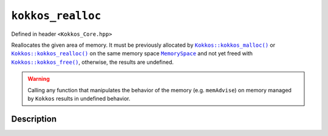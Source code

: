 ``kokkos_realloc``
==================

.. role:: cpp(code)
    :language: cpp

Defined in header ``<Kokkos_Core.hpp>``

.. _Kokkos_kokkos_malloc: malloc.html

.. |Kokkos_kokkos_malloc| replace:: ``Kokkos::kokkos_malloc()``

.. _Kokkos_kokkos_realloc: realloc.html

.. |Kokkos_kokkos_realloc| replace:: ``Kokkos::kokkos_realloc()``

.. _MemorySpace: ../memory_spaces.html

.. |MemorySpace| replace:: ``MemorySpace``

.. _Kokkos_kokkos_free: free.html

.. |Kokkos_kokkos_free| replace:: ``Kokkos::kokkos_free()``

Reallocates the given area of memory. It must be previously allocated by |Kokkos_kokkos_malloc|_ or |Kokkos_kokkos_realloc|_
on the same memory space |MemorySpace|_ and not yet freed with |Kokkos_kokkos_free|_, otherwise, the results are undefined.

.. warning::

   Calling any function that manipulates the behavior of the memory (e.g. ``memAdvise``)
   on memory managed by ``Kokkos`` results in undefined behavior.

Description
-----------

.. cpp:function:: template <class MemorySpace = Kokkos::DefaultExecutionSpace::memory_space> void* kokkos_realloc(void* ptr, size_t new_size);

  :tparam MemorySpace: Controls the storage location. If omitted the memory space of the default execution space is used (i.e. ``Kokkos::DefaultExecutionSpace::memory_space``).

  :param ptr: The pointer to the memory area to be reallocated.

  :param new_size: The new size in bytes.

  :returns: On success, returns a pointer to the beginning of the newly allocated memory. To avoid a memory leak, the returned pointer must be deallocated with |Kokkos_kokkos_free|_, the original pointer ``ptr`` is invalidated and any access to it is undefined behavior (even if reallocation was in-place). On failure, returns a null pointer. The original pointer ptr remains valid and may need to be deallocated with |Kokkos_kokkos_free|_.

  :throws: On failure, throws ``Kokkos::Experimental::RawMemoryAllocationFailure``.

